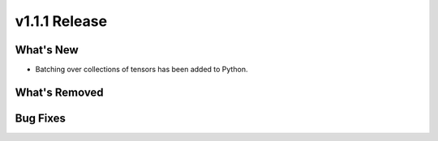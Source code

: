 .. 
    ---------------------------------------------------------------------------------------------
     Copyright (c) The Einsums Developers. All rights reserved.
     Licensed under the MIT License. See LICENSE.txt in the project root for license information.
    ----------------------------------------------------------------------------------------------

.. Rename this file to be vX.Y.Z.rst, with X, Y, and Z replaced with the version number.

==============
v1.1.1 Release
==============

What's New
----------
* Batching over collections of tensors has been added to Python.

What's Removed
--------------

Bug Fixes
---------
